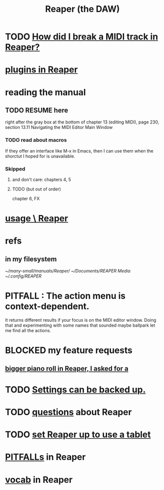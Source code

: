 :PROPERTIES:
:ID:       b2c146a9-789f-4c62-aa0e-0a6ca0e3034f
:ROAM_ALIASES: Reaper
:END:
#+title: Reaper (the DAW)
* TODO [[id:cae69966-d3eb-4bc5-8593-37eacaf45878][How did I break a MIDI track in Reaper?]]
* [[id:53710a45-f8f9-40b2-a4eb-9555b8b3437a][plugins in Reaper]]
* reading the manual
** TODO RESUME here
   right after the gray box at the bottom of
   chapter 13 (editing MIDI), page 230, section 13.11
     Navigating the MIDI Editor Main Window
*** TODO read about macros
    If they offer an interface like M-x in Emacs,
    then I can use them when the shorctut I hoped for is unavailable.
*** Skipped
**** and don't care: chapters 4, 5
**** TODO (but out of order)
     chapter 6, FX
* [[id:890e754a-8677-43f3-92f4-035d0ecd42db][usage \ Reaper]]
* refs
** in my filesystem
    [[~/many-small/manuals/Reaper/]]
    [[~/Documents/REAPER Media]]
    [[~/.config/REAPER]]
* PITFALL : The action menu is context-dependent.
  It returns different results if your focus is on the MIDI editor window. Doing that and experimenting with some names that sounded maybe ballpark let me find all the actions.
* BLOCKED my feature requests
** [[id:c9734ff4-b0a0-4132-9f84-87e78eb67246][bigger piano roll in Reaper, I asked for a]]
* TODO [[id:dc2e95b2-e85f-4d60-858a-fa9ff2ac954f][Settings can be backed up.]]
* TODO [[id:752ec4bb-624f-4161-9624-9fc75dd13517][questions]] about Reaper
* TODO [[id:bd98bf35-4b42-4e5c-bf04-21e8f06dfdc8][set Reaper up to use a tablet]]
* [[id:c845c381-8b0b-4b7a-82e8-71f70110304e][PITFALLs]] in Reaper
* [[id:f16db74b-368c-4e86-952f-23bcb19169ea][vocab]] in Reaper
